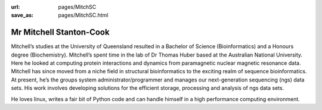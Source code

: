 :url: pages/MitchSC                                                  
:save_as: pages/MitchSC.html

Mr Mitchell Stanton-Cook
========================

Mitchell’s studies at the University of Queensland resulted in a Bachelor of
Science (Bioinformatics) and a Honours degree (Biochemistry). Mitchell’s spent
time in the lab of Dr Thomas Huber based at the Australian National
University. Here he looked at computing protein interactions and dynamics
from paramagnetic nuclear magnetic resonance data. Mitchell has since moved 
from a niche field in structural bioinformatics to the exciting realm of 
sequence bioinformatics. At present, he’s the groups system 
administrator/programmer and manages our next-generation sequencing (ngs) 
data sets. His work involves developing solutions for the efficient storage, 
processing and analysis of ngs data sets.

He loves linux, writes a fair bit of Python code and can handle himself in
a high performance computing environment.
